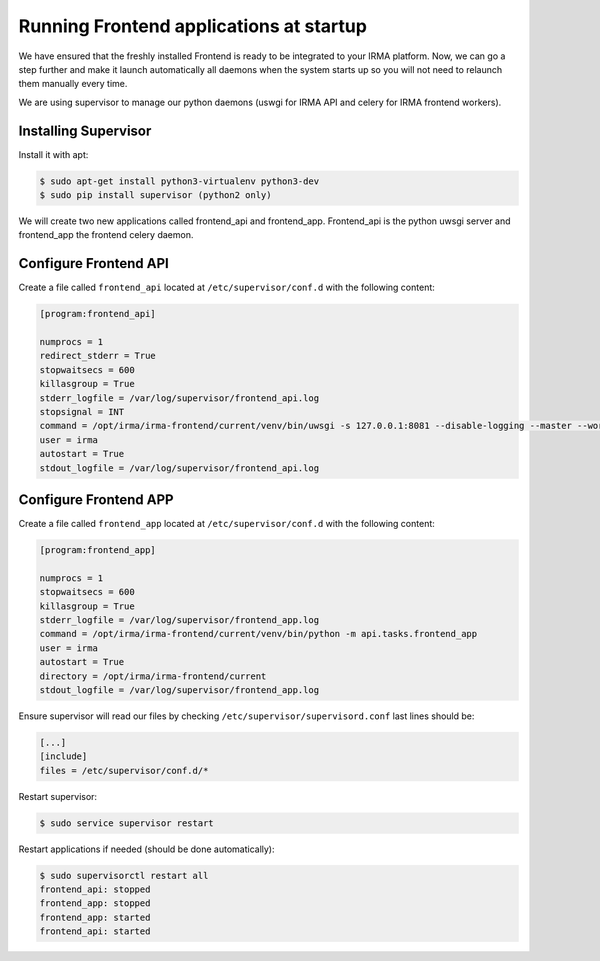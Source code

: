 Running Frontend applications at startup
----------------------------------------

We have ensured that the freshly installed Frontend is ready to be
integrated to your IRMA platform. Now, we can go a step further and make it launch automatically all daemons when the system starts up so you will not need to relaunch them manually every time.

We are using supervisor to manage our python daemons (uswgi for IRMA API and celery for IRMA frontend workers).

Installing Supervisor
*********************

Install it with apt:


.. code-block:: bash

    $ sudo apt-get install python3-virtualenv python3-dev
    $ sudo pip install supervisor (python2 only)

We will create two new applications called frontend_api and frontend_app.
Frontend_api is the python uwsgi server and frontend_app the frontend celery daemon.

Configure Frontend API
**********************


Create a file called ``frontend_api`` located at ``/etc/supervisor/conf.d`` with the following content:


.. code-block:: bash

    [program:frontend_api]

    numprocs = 1
    redirect_stderr = True
    stopwaitsecs = 600
    killasgroup = True
    stderr_logfile = /var/log/supervisor/frontend_api.log
    stopsignal = INT
    command = /opt/irma/irma-frontend/current/venv/bin/uwsgi -s 127.0.0.1:8081 --disable-logging --master --workers 4 --need-app --chdir /opt/irma/irma-frontend/current --home /opt/irma/irma-frontend/current/venv  --python-path /opt/irma/irma-frontend/current/venv --wsgi-file api/base.py --callable __hug_wsgi__ --lazy --offload-threads 4
    user = irma
    autostart = True
    stdout_logfile = /var/log/supervisor/frontend_api.log

Configure Frontend APP
**********************

Create a file called ``frontend_app`` located at ``/etc/supervisor/conf.d`` with the following content:


.. code-block:: bash

    [program:frontend_app]

    numprocs = 1
    stopwaitsecs = 600
    killasgroup = True
    stderr_logfile = /var/log/supervisor/frontend_app.log
    command = /opt/irma/irma-frontend/current/venv/bin/python -m api.tasks.frontend_app
    user = irma
    autostart = True
    directory = /opt/irma/irma-frontend/current
    stdout_logfile = /var/log/supervisor/frontend_app.log

Ensure supervisor will read our files by checking ``/etc/supervisor/supervisord.conf``  last lines should be:

.. code-block:: bash

    [...]
    [include]
    files = /etc/supervisor/conf.d/*


Restart supervisor:


.. code-block:: bash

    $ sudo service supervisor restart

Restart applications if needed (should be done automatically):


.. code-block:: bash

    $ sudo supervisorctl restart all
    frontend_api: stopped
    frontend_app: stopped
    frontend_app: started
    frontend_api: started
